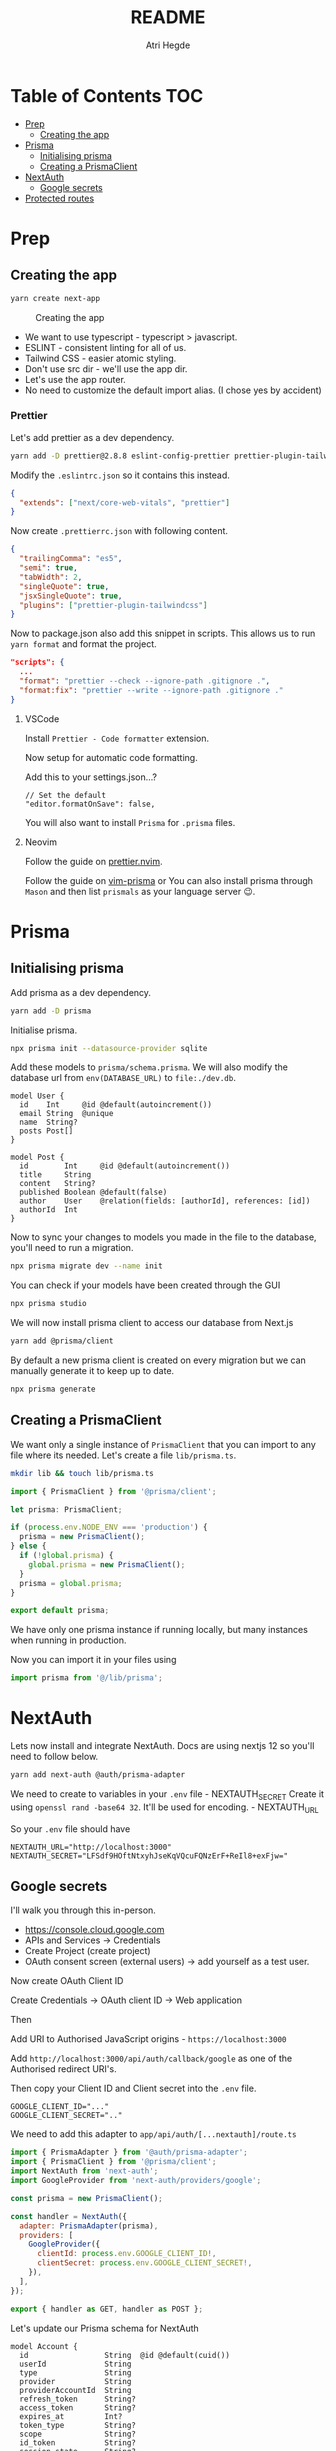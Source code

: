 #+title: README
#+author: Atri Hegde

* Table of Contents :TOC:
- [[#prep][Prep]]
  - [[#creating-the-app][Creating the app]]
- [[#prisma][Prisma]]
  - [[#initialising-prisma][Initialising prisma]]
  - [[#creating-a-prismaclient][Creating a PrismaClient]]
- [[#nextauth][NextAuth]]
  - [[#google-secrets][Google secrets]]
- [[#protected-routes][Protected routes]]

* Prep
** Creating the app

#+begin_src sh
yarn create next-app
#+end_src

#+caption: Creating the app
[[./init.png]]

- We want to use typescript - typescript > javascript.
- ESLINT - consistent linting for all of us.
- Tailwind CSS - easier atomic styling.
- Don't use src dir - we'll use the app dir.
- Let's use the app router.
- No need to customize the default import alias. (I chose yes by
  accident)

*** Prettier

Let's add prettier as a dev dependency.

#+begin_src sh
yarn add -D prettier@2.8.8 eslint-config-prettier prettier-plugin-tailwindcss@3.3.2
#+end_src

Modify the =.eslintrc.json= so it contains this instead.

#+begin_src json
{
  "extends": ["next/core-web-vitals", "prettier"]
}
#+end_src

Now create =.prettierrc.json= with following content.

#+begin_src json
{
  "trailingComma": "es5",
  "semi": true,
  "tabWidth": 2,
  "singleQuote": true,
  "jsxSingleQuote": true,
  "plugins": ["prettier-plugin-tailwindcss"]
}
#+end_src

Now to package.json also add this snippet in scripts. This allows us to
run =yarn format= and format the project.

#+begin_src json
"scripts": {
  ...
  "format": "prettier --check --ignore-path .gitignore .",
  "format:fix": "prettier --write --ignore-path .gitignore ."
}
#+end_src

**** VSCode

Install =Prettier - Code formatter= extension.

Now setup for automatic code formatting.

Add this to your settings.json...?

#+begin_src json-with-comments
// Set the default
"editor.formatOnSave": false,
#+end_src

You will also want to install =Prisma= for =.prisma= files.

**** Neovim

Follow the guide on [[https://github.com/MunifTanjim/prettier.nvim][prettier.nvim]].

Follow the guide on [[https://github.com/prisma/vim-prisma][vim-prisma]]
or You can also install prisma through =Mason= and then list =prismals= as your language server 😉.

* Prisma

** Initialising prisma

Add prisma as a dev dependency.

#+begin_src sh
yarn add -D prisma
#+end_src

Initialise prisma.

#+begin_src sh
npx prisma init --datasource-provider sqlite
#+end_src

Add these models to =prisma/schema.prisma=. We will also modify the
database url from =env(DATABASE_URL)= to =file:./dev.db=.

#+begin_src prisma
model User {
  id    Int     @id @default(autoincrement())
  email String  @unique
  name  String?
  posts Post[]
}

model Post {
  id        Int     @id @default(autoincrement())
  title     String
  content   String?
  published Boolean @default(false)
  author    User    @relation(fields: [authorId], references: [id])
  authorId  Int
}
#+end_src

Now to sync your changes to models you made in the file to the database,
you'll need to run a migration.

#+begin_src sh
npx prisma migrate dev --name init
#+end_src

You can check if your models have been created through the GUI

#+begin_src sh
npx prisma studio
#+end_src

We will now install prisma client to access our database from Next.js

#+begin_src sh
yarn add @prisma/client
#+end_src

By default a new prisma client is created on every migration but we can
manually generate it to keep up to date.

#+begin_src sh
npx prisma generate
#+end_src

** Creating a PrismaClient

We want only a single instance of =PrismaClient= that you can import to any file where its needed. Let's create a file =lib/prisma.ts=.

#+begin_src sh
mkdir lib && touch lib/prisma.ts
#+end_src

#+begin_src typescript
import { PrismaClient } from '@prisma/client';

let prisma: PrismaClient;

if (process.env.NODE_ENV === 'production') {
  prisma = new PrismaClient();
} else {
  if (!global.prisma) {
    global.prisma = new PrismaClient();
  }
  prisma = global.prisma;
}

export default prisma;
#+end_src

We have only one prisma instance if running locally, but many instances when running in production.

Now you can import it in your files using

#+begin_src typescript
import prisma from '@/lib/prisma';
#+end_src

* NextAuth

Lets now install and integrate NextAuth. Docs are using nextjs 12 so
you'll need to follow below.

#+begin_src sh
yarn add next-auth @auth/prisma-adapter
#+end_src

We need to create to variables in your =.env= file - NEXTAUTH_SECRET
Create it using =openssl rand -base64 32=. It'll be used for encoding. -
NEXTAUTH_URL

So your =.env= file should have

#+begin_example
NEXTAUTH_URL="http://localhost:3000"
NEXTAUTH_SECRET="LFSdf9HOftNtxyhJseKqVQcuFQNzErF+ReIl8+exFjw="
#+end_example

** Google secrets

I'll walk you through this in-person.

- [[https://console.cloud.google.com]]
- APIs and Services -> Credentials
- Create Project (create project)
- OAuth consent screen (external users) -> add yourself as a test user.

Now create OAuth Client ID

Create Credentials -> OAuth client ID -> Web application

Then

Add URI to Authorised JavaScript origins - =https://localhost:3000=

Add =http://localhost:3000/api/auth/callback/google= as one of the
Authorised redirect URI's.

Then copy your Client ID and Client secret into the =.env= file.

#+begin_example
GOOGLE_CLIENT_ID="..."
GOOGLE_CLIENT_SECRET=".."
#+end_example

We need to add this adapter to =app/api/auth/[...nextauth]/route.ts=

#+begin_src javascript
import { PrismaAdapter } from '@auth/prisma-adapter';
import { PrismaClient } from '@prisma/client';
import NextAuth from 'next-auth';
import GoogleProvider from 'next-auth/providers/google';

const prisma = new PrismaClient();

const handler = NextAuth({
  adapter: PrismaAdapter(prisma),
  providers: [
    GoogleProvider({
      clientId: process.env.GOOGLE_CLIENT_ID!,
      clientSecret: process.env.GOOGLE_CLIENT_SECRET!,
    }),
  ],
});

export { handler as GET, handler as POST };
#+end_src

Let's update our Prisma schema for NextAuth

#+begin_src prisma
model Account {
  id                 String  @id @default(cuid())
  userId             String
  type               String
  provider           String
  providerAccountId  String
  refresh_token      String?
  access_token       String?
  expires_at         Int?
  token_type         String?
  scope              String?
  id_token           String?
  session_state      String?

  user User @relation(fields: [userId], references: [id], onDelete: Cascade)

  @@unique([provider, providerAccountId])
}

model Session {
  id           String   @id @default(cuid())
  sessionToken String   @unique
  userId       String
  expires      DateTime
  user         User     @relation(fields: [userId], references: [id], onDelete: Cascade)
}

model User {
  id            String    @id @default(cuid())
  name          String?
  email         String?   @unique
  emailVerified DateTime?
  image         String?
  accounts      Account[]
  sessions      Session[]
}

model VerificationToken {
  identifier String
  token      String   @unique
  expires    DateTime

  @@unique([identifier, token])
}
#+end_src

Now we run the command

#+begin_src sh
npx prisma migrate dev --name nextauth-models
npx prisma generate
#+end_src

*** Test next-auth

Let's test it by visiting the automatically generated endpoint at
[[http://localhost:3000/api/auth/signin]].

After logging in. Lets have a look at the updated database using
=npx prisma studio= and visiting [[http://localhost:5555]].

* Protected routes
To create a protected route. Let's enforce it with middleware.
